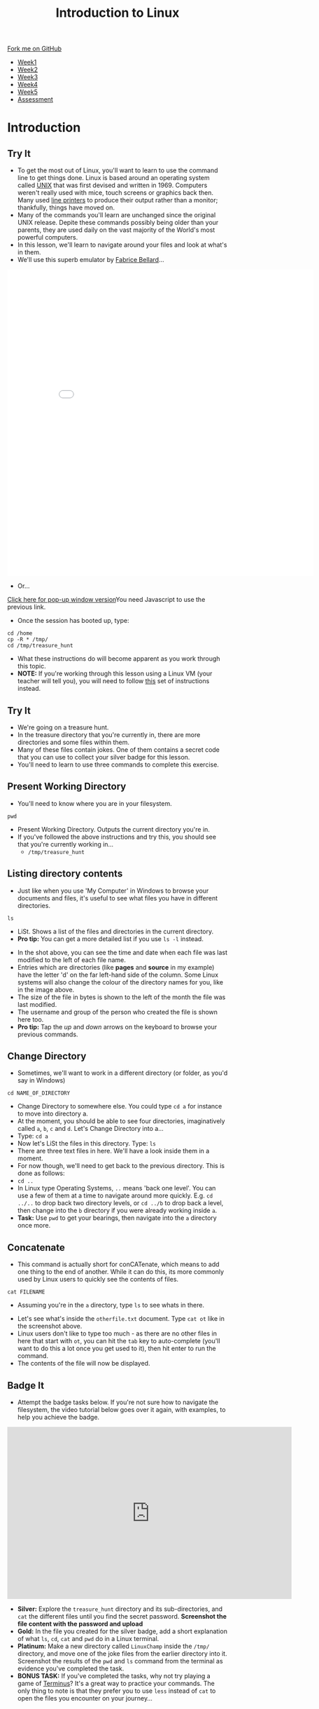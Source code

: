 #+STARTUP:indent
#+HTML_HEAD: <link rel="stylesheet" type="text/css" href="css/styles.css"/>
#+HTML_HEAD_EXTRA: <link href='https://fonts.googleapis.com/css?family=Ubuntu+Mono|Ubuntu' rel='stylesheet' type='text/css'>
#+HTML_HEAD_EXTRA: <script src="https://ajax.googleapis.com/ajax/libs/jquery/2.1.4/jquery.min.js" type="text/javascript"></script>
#+HTML_HEAD_EXTRA: <script src="js/navbar.js" type="text/javascript"></script>
#+HTML_HEAD_EXTRA: <link rel="stylesheet" type="text/css" href="css/term.css"/>
#+OPTIONS: f:nil author:nil num:nil creator:nil timestamp:nil toc:nil html-style:nil

#+TITLE: Introduction to Linux
#+AUTHOR: Stephen Brown

#+BEGIN_HTML
  <div class="github-fork-ribbon-wrapper left">
    <div class="github-fork-ribbon">
      <a href="https://github.com/stsb11/9-CS-LinuxIntro">Fork me on GitHub</a>
    </div>
  </div>
<div id="stickyribbon">
    <ul>
      <li><a href="1_Lesson.html">Week1</a></li>
      <li><a href="2_Lesson.html">Week2</a></li>
      <li><a href="3_Lesson.html">Week3</a></li>
      <li><a href="4_Lesson.html">Week4</a></li>
      <li><a href="5_Lesson.html">Week5</a></li>
      <li><a href="assessment.html">Assessment</a></li>
    </ul>
  </div>
#+END_HTML
* COMMENT Use as a template
:PROPERTIES:
:HTML_CONTAINER_CLASS: activity
:END:
** Learn It
:PROPERTIES:
:HTML_CONTAINER_CLASS: learn
:END:

** Research It
:PROPERTIES:
:HTML_CONTAINER_CLASS: research
:END:

** Design It
:PROPERTIES:
:HTML_CONTAINER_CLASS: design
:END:

** Build It
:PROPERTIES:
:HTML_CONTAINER_CLASS: build
:END:

** Test It
:PROPERTIES:
:HTML_CONTAINER_CLASS: test
:END:

** Run It
:PROPERTIES:
:HTML_CONTAINER_CLASS: run
:END:

** Document It
:PROPERTIES:
:HTML_CONTAINER_CLASS: document
:END:

** Code It
:PROPERTIES:
:HTML_CONTAINER_CLASS: code
:END:

** Program It
:PROPERTIES:
:HTML_CONTAINER_CLASS: program
:END:

** Try It
:PROPERTIES:
:HTML_CONTAINER_CLASS: try
:END:

** Badge It
:PROPERTIES:
:HTML_CONTAINER_CLASS: badge
:END:

** Save It
:PROPERTIES:
:HTML_CONTAINER_CLASS: save
:END:

* Introduction
:PROPERTIES:
:HTML_CONTAINER_CLASS: activity
:END:
** Try It
:PROPERTIES:
:HTML_CONTAINER_CLASS: try
:END:
- To get the most out of Linux, you'll want to learn to use the command line to get things done. Linux is based around an operating system called [[https://en.wikipedia.org/wiki/Unix][UNIX]] that was first devised and written in 1969. Computers weren't really used with mice, touch screens or graphics back then. Many used [[https://en.wikipedia.org/wiki/Line_printer][line printers]] to produce their output rather than a monitor; thankfully, things have moved on. 
- Many of the commands you'll learn are unchanged since the original UNIX release. Depite these commands possibly being older than your parents, they are used daily on the vast majority of the World's most powerful computers. 
- In this lesson, we'll learn to navigate around your files and look at what's in them. 
- We'll use this superb emulator by [[http://www.bellard.org][Fabrice Bellard]]...
#+BEGIN_HTML
<iframe src="./js/jslinux/index.html" height=700px width=700px frameborder=0></iframe>
#+END_HTML
- Or...
#+BEGIN_HTML
<a href="#" onClick="window.open('./js/jslinux/index.html','pagename','resizable,height=700,width=700'); return false;">Click here for pop-up window version</a><noscript>You need Javascript to use the previous link.</noscript>
#+END_HTML
- Once the session has booted up, type: 
#+begin_src
cd /home
cp -R * /tmp/
cd /tmp/treasure_hunt
#+end_src
- What these instructions do will become apparent as you work through this topic. 
- *NOTE:* If you're working through this lesson using a Linux VM (your teacher will tell you), you will need to follow [[./2b_Lesson.html][this]] set of instructions instead.
** Try It
:PROPERTIES:
:HTML_CONTAINER_CLASS: research
:END:
- We're going on a treasure hunt.
- In the treasure directory that you're currently in, there are more directories and some files within them. 
- Many of these files contain jokes. One of them contains a secret code that you can use to collect your silver badge for this lesson. 
- You'll need to learn to use three commands to complete this exercise.

** Present Working Directory
:PROPERTIES:
:HTML_CONTAINER_CLASS: try
:END:
- You'll need to know where you are in your filesystem. 
#+begin_src
pwd
#+end_src
- Present Working Directory. Outputs the current directory you're in.
- If you've followed the above instructions and try this, you should see that you're currently working in...
   - =/tmp/treasure_hunt=

** Listing directory contents
:PROPERTIES:
:HTML_CONTAINER_CLASS: try
:END:
- Just like when you use 'My Computer' in Windows to browse your documents and files, it's useful to see what files you have in different directories.
#+begin_src
ls
#+end_src
- LiSt. Shows a list of the files and directories in the current directory. 
- *Pro tip:* You can get a more detailed list if you use =ls -l= instead. 
[[./img/ls-l.png]]
- In the shot above, you can see the time and date when each file was last modified to the left of each file name.
- Entries which are directories (like *pages* and *source* in my example) have the letter 'd' on the far left-hand side of the column. Some Linux systems will also change the colour of the directory names for you, like in the image above. 
- The size of the file in bytes is shown to the left of the month the file was last modified.
- The username and group of the person who created the file is shown here too.
- *Pro tip:* Tap the /up/ and /down/ arrows on the keyboard to browse your previous commands.

** Change Directory
:PROPERTIES:
:HTML_CONTAINER_CLASS: try
:END:
- Sometimes, we'll want to work in a different directory (or folder, as you'd say in Windows)
#+begin_src
cd NAME_OF_DIRECTORY
#+end_src
- Change Directory to somewhere else. You could type =cd a= for instance to move into directory a. 
- At the moment, you should be able to see four directories, imaginatively called =a=, =b=, =c= and =d=. Let's Change Directory into a...
- Type: =cd a=
- Now let's LiSt the files in this directory. Type: =ls=
- There are three text files in here. We'll have a look inside them in a moment.
- For now though, we'll need to get back to the previous directory. This is done as follows:
- =cd ..=
- In Linux type Operating Systems, =..= means 'back one level'. You can use a few of them at a time to navigate around more quickly. E.g. =cd ../..= to drop back two directory levels, or =cd ../b= to drop back a level, then change into the =b= directory if you were already working inside =a=.
- *Task:* Use =pwd= to get your bearings, then navigate into the =a= directory once more. 

** Concatenate
:PROPERTIES:
:HTML_CONTAINER_CLASS: try
:END:
- This command is actually short for conCATenate, which means to add one thing to the end of another. While it can do this, its more commonly used by Linux users to quickly see the contents of files.
#+begin_src
cat FILENAME
#+end_src
- Assuming you're in the =a= directory, type =ls= to see whats in there.
[[./img/cat.png]]
- Let's see what's inside the =otherfile.txt= document. Type =cat ot= like in the screenshot above.
- Linux users don't like to type too much - as there are no other files in here that start with =ot=, you can hit the =tab= key to auto-complete (you'll want to do this a lot once you get used to it), then hit enter to run the command.
- The contents of the file will now be displayed. 
** Badge It
:PROPERTIES:
:HTML_CONTAINER_CLASS: badge
:END:
- Attempt the badge tasks below. If you're not sure how to navigate the filesystem, the video tutorial below goes over it again, with examples, to help you achieve the badge. 
#+BEGIN_HTML
<iframe width="650" height="393" src="https://www.youtube.com/embed/tAb8yxnWfj8" frameborder="0" allowfullscreen></iframe>
#+END_HTML
- *Silver:* Explore the =treasure_hunt= directory and its sub-directories, and =cat= the different files until you find the secret password. *Screenshot the file content with the password and upload*
- *Gold:* In the file you created for the silver badge, add a short explanation of what =ls=, =cd=, =cat= and =pwd= do in a Linux terminal. 
- *Platinum:* Make a new directory called =LinuxChamp= inside the =/tmp/= directory, and move one of the joke files from the earlier directory into it. Screenshot the results of the =pwd= and =ls= command from the terminal as evidence you've completed the task.
- *BONUS TASK:* If you've completed the tasks, why not try playing a game of [[http://web.mit.edu/mprat/Public/web/Terminus/Web/main.html][Terminus]]? It's a great way to practice your commands. The only thing to note is that they prefer you to use =less= instead of =cat= to open the files you encounter on your journey...
